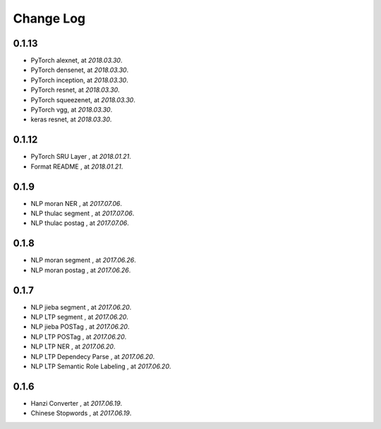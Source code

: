 
Change Log
==========


0.1.13
------

* PyTorch alexnet, at `2018.03.30`.
* PyTorch densenet, at `2018.03.30`.
* PyTorch inception, at `2018.03.30`.
* PyTorch resnet, at `2018.03.30`.
* PyTorch squeezenet, at `2018.03.30`.
* PyTorch vgg, at `2018.03.30`.
* keras resnet, at `2018.03.30`.


0.1.12
------

* PyTorch SRU Layer  , at `2018.01.21`.
* Format README  , at `2018.01.21`.

0.1.9
-----

* NLP moran NER    , at `2017.07.06`.
* NLP thulac segment     , at `2017.07.06`.
* NLP thulac postag     , at `2017.07.06`.


0.1.8
-----

* NLP moran segment    , at `2017.06.26`.
* NLP moran postag    , at `2017.06.26`.


0.1.7
-----

* NLP jieba segment    , at `2017.06.20`.
* NLP LTP segment     , at `2017.06.20`.
* NLP jieba POSTag    , at `2017.06.20`.
* NLP LTP POSTag    , at `2017.06.20`.
* NLP LTP NER    , at `2017.06.20`.
* NLP LTP Dependecy Parse    , at `2017.06.20`.
* NLP LTP Semantic Role Labeling    , at `2017.06.20`.


0.1.6
-----

* Hanzi Converter    , at `2017.06.19`.
* Chinese Stopwords    , at `2017.06.19`.

